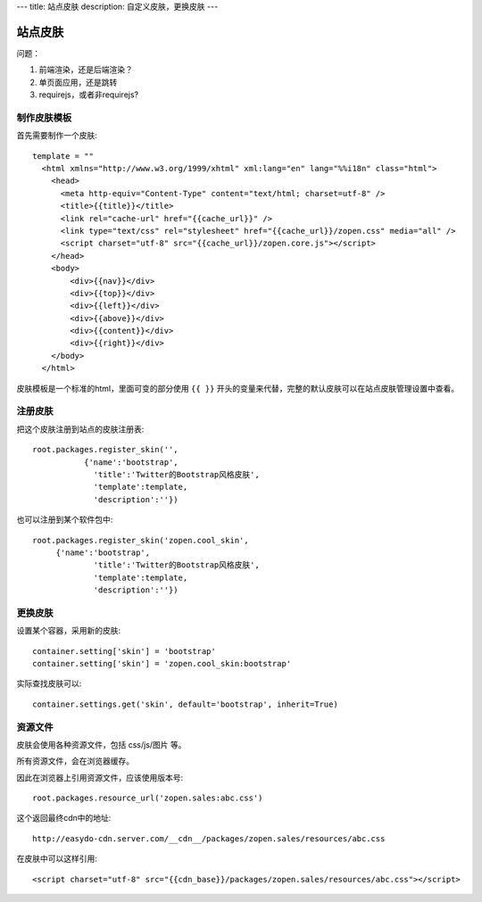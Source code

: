 ---
title: 站点皮肤
description: 自定义皮肤，更换皮肤
---

===============
站点皮肤
===============

问题：

1. 前端渲染，还是后端渲染？
2. 单页面应用，还是跳转
3. requirejs，或者非requirejs?

制作皮肤模板
=====================
首先需要制作一个皮肤::

  template = ""
    <html xmlns="http://www.w3.org/1999/xhtml" xml:lang="en" lang="%%i18n" class="html">
      <head>
        <meta http-equiv="Content-Type" content="text/html; charset=utf-8" />
        <title>{{title}}</title>
        <link rel="cache-url" href="{{cache_url}}" />
        <link type="text/css" rel="stylesheet" href="{{cache_url}}/zopen.css" media="all" />
        <script charset="utf-8" src="{{cache_url}}/zopen.core.js"></script>
      </head>
      <body>
          <div>{{nav}}</div>
          <div>{{top}}</div>
          <div>{{left}}</div>
          <div>{{above}}</div>
          <div>{{content}}</div>
          <div>{{right}}</div>
      </body>
    </html>

皮肤模板是一个标准的html，里面可变的部分使用 ``{{ }}`` 开头的变量来代替，完整的默认皮肤可以在站点皮肤管理设置中查看。

注册皮肤
=============
把这个皮肤注册到站点的皮肤注册表::

   root.packages.register_skin('',
              {'name':'bootstrap', 
                'title':'Twitter的Bootstrap风格皮肤', 
                'template':template, 
                'description':''})

也可以注册到某个软件包中::

   root.packages.register_skin('zopen.cool_skin',
        {'name':'bootstrap', 
                'title':'Twitter的Bootstrap风格皮肤', 
                'template':template, 
                'description':''})

更换皮肤
==================
设置某个容器，采用新的皮肤::

    container.setting['skin'] = 'bootstrap'
    container.setting['skin'] = 'zopen.cool_skin:bootstrap'

实际查找皮肤可以::

    container.settings.get('skin', default='bootstrap', inherit=True)

资源文件
==============
皮肤会使用各种资源文件，包括 css/js/图片 等。

所有资源文件，会在浏览器缓存。

因此在浏览器上引用资源文件，应该使用版本号::

   root.packages.resource_url('zopen.sales:abc.css')

这个返回最终cdn中的地址::

   http://easydo-cdn.server.com/__cdn__/packages/zopen.sales/resources/abc.css

在皮肤中可以这样引用::

    <script charset="utf-8" src="{{cdn_base}}/packages/zopen.sales/resources/abc.css"></script>

